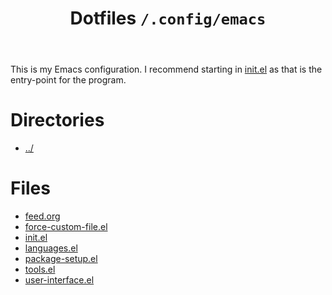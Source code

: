 #+title: Dotfiles =/.config/emacs=
This is my Emacs configuration. I recommend starting in [[./init.org][init.el]] as that is the entry-point for the program.

* Directories
- [[../index.org][../]]

* Files
- [[./feed.org][feed.org]]
- [[./force-custom-file.org][force-custom-file.el]]
- [[./init.org][init.el]]
- [[./languages.org][languages.el]]
- [[./package-setup.org][package-setup.el]]
- [[./tools.org][tools.el]]
- [[./user-interface.org][user-interface.el]]
